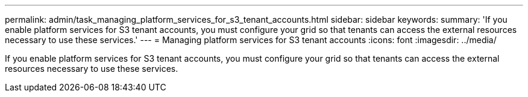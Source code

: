 ---
permalink: admin/task_managing_platform_services_for_s3_tenant_accounts.html
sidebar: sidebar
keywords: 
summary: 'If you enable platform services for S3 tenant accounts, you must configure your grid so that tenants can access the external resources necessary to use these services.'
---
= Managing platform services for S3 tenant accounts
:icons: font
:imagesdir: ../media/

[.lead]
If you enable platform services for S3 tenant accounts, you must configure your grid so that tenants can access the external resources necessary to use these services.
